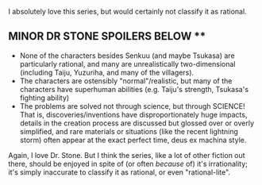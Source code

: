 :PROPERTIES:
:Author: tonytwostep
:Score: 2
:DateUnix: 1504647797.0
:DateShort: 2017-Sep-06
:END:

I absolutely love this series, but would certainly not classify it as rational.

** *MINOR DR STONE SPOILERS BELOW* **

- None of the characters besides Senkuu (and maybe Tsukasa) are particularly rational, and many are unrealistically two-dimensional (including Taiju, Yuzuriha, and many of the villagers).
- The characters are ostensibly "normal"/realistic, but many of the characters have superhuman abilities (e.g. Taiju's strength, Tsukasa's fighting ability)
- The problems are solved not through science, but through SCIENCE! That is, discoveries/inventions have disproportionately huge impacts, details in the creation process are discussed but glossed over or overly simplified, and rare materials or situations (like the recent lightning storm) often appear at the exact perfect time, deus ex machina style.

Again, I love Dr. Stone. But I think the series, like a lot of other fiction out there, should be enjoyed in spite of (or often /because/ of) it's irrationality; it's simply inaccurate to classify it as rational, or even "rational-lite".